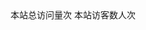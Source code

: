 # Turn off default internal styles
#+OPTIONS: html-style:nil html5-fancy:t

# Exporting to HTML5
#+HTML_DOCTYPE: html5
#+HTML_HEAD: <meta http-equiv="X-UA-Compatible" content="IE=edge">
#+HTML_HEAD: <meta name="viewport" content="width=device-width, initial-scale=1">


# HTML_HEAD: <link rel="alternate stylesheet" type="text/css" href="./css/orgcom2.css" />
# HTML_HEAD: <link rel="alternate stylesheet" type="text/css" href="./css/orgcom.css" />
#+HTML_HEAD: <link rel="stylesheet" type="text/css" href="./css/org.css" />



#+HTML_LINK_UP: ./index.html
#+HTML_LINK_HOME: ./index.html

#+STARTUP: showall
#+OPTIONS: H3 num:nil toc:nil \n:nil ::t |:t ^:nil -:nil f:t *:t <:t


#+HTML_HEAD: <script async src="https://busuanzi.ibruce.info/busuanzi/2.3/busuanzi.pure.mini.js"></script>

#+HTML_HEAD: <span id="busuanzi_container_site_pv">本站总访问量<span id="busuanzi_value_site_pv"></span>次</span>

#+HTML_HEAD: <span id="busuanzi_container_site_uv">本站访客数<span id="busuanzi_value_site_uv"></span>人次</span>
